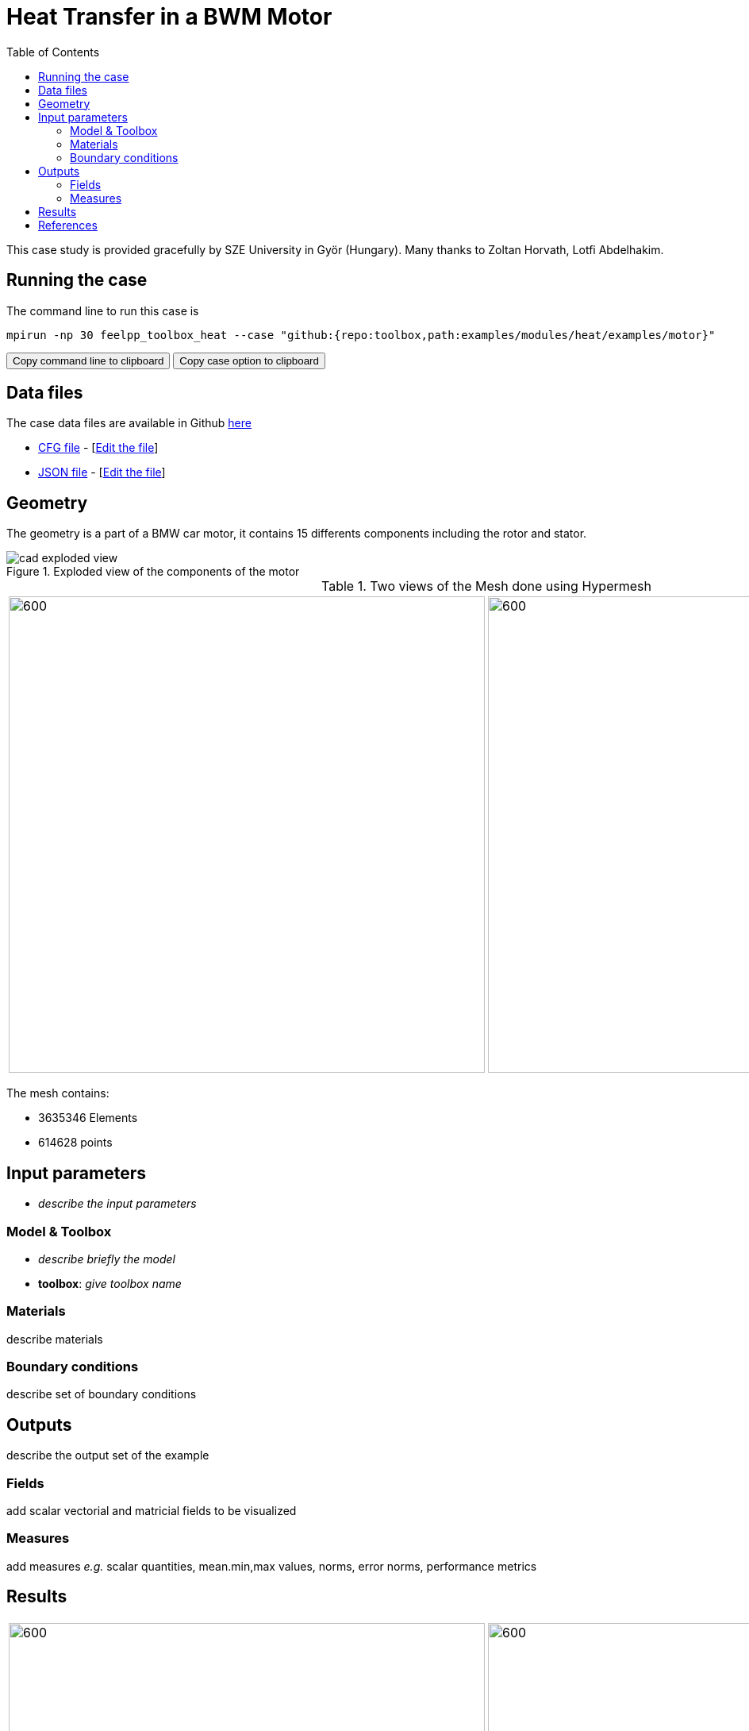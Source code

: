 = Heat Transfer in a BWM Motor
:toc: left
:uri-data: https://github.com/feelpp/toolbox/blob/master/examples/modules/heat/examples
:uri-data-edit: https://github.com/feelpp/toolbox/edit/master/examples/modules/heat/examples

This case study is provided gracefully by SZE University in Györ (Hungary).
Many thanks to Zoltan Horvath, Lotfi Abdelhakim.

== Running the case

The command line to run this case is

[[command-line]]
[source,sh]
----
mpirun -np 30 feelpp_toolbox_heat --case "github:{repo:toolbox,path:examples/modules/heat/examples/motor}"
----

++++
<button class="btn" data-clipboard-target="#command-line">
Copy command line to clipboard
</button>
<button class="btn" data-clipboard-text="github:{repo:toolbox,path:examples/modules/heat/examples/motor}">
Copy case option to clipboard
</button>
++++

== Data files

The case data files are available in Github link:{uri-data}/motor/[here]

* link:{uri-data}/motor/thermo-motor.cfg[CFG file] - [link:{uri-data-edit}/motor/thermo-motor.cfg[Edit the file]]
* link:{uri-data}/motor/thermo-motor.json[JSON file] - [link:{uri-data-edit}/motor/thermo-motor.json[Edit the file]]


== Geometry

The geometry is a part of a BMW car motor, it contains 15 differents components including the rotor and stator.

.Exploded view of the components of the motor
image::motor/cad-exploded-view.png[]


.Two views of the Mesh done using Hypermesh
|====
|image:motor/mesh1.png[600,600] |image:motor/mesh2.png[600,600]
|====

The mesh contains:

* 3635346 Elements
* 614628 points


== Input parameters

- _describe the input parameters_

=== Model & Toolbox

- _describe briefly the model_
- **toolbox**:  _give toolbox name_

=== Materials

describe materials

=== Boundary conditions

describe set of boundary conditions


== Outputs

describe the output set of the example

=== Fields

add scalar vectorial and matricial fields to be visualized

=== Measures

add measures _e.g._  scalar quantities, mean.min,max values, norms, error norms, performance metrics

== Results

|=========
|image:motor/bmw1.png[600,600] |image:motor/bmw2.png[600,600]
|image:motor/bmw2.png[600,600] |image:motor/bmw3.png[600,600]
|image:motor/bmw4.png[600,600] |image:motor/bmw5.png[600,600]
|image:motor/bmw7.png[600,600] |
|=========


== References

NOTE: articles, papers, reports...

- add any article in pdf or html links related to the example
- [REF001] authors..., title, ... journal,... year...
